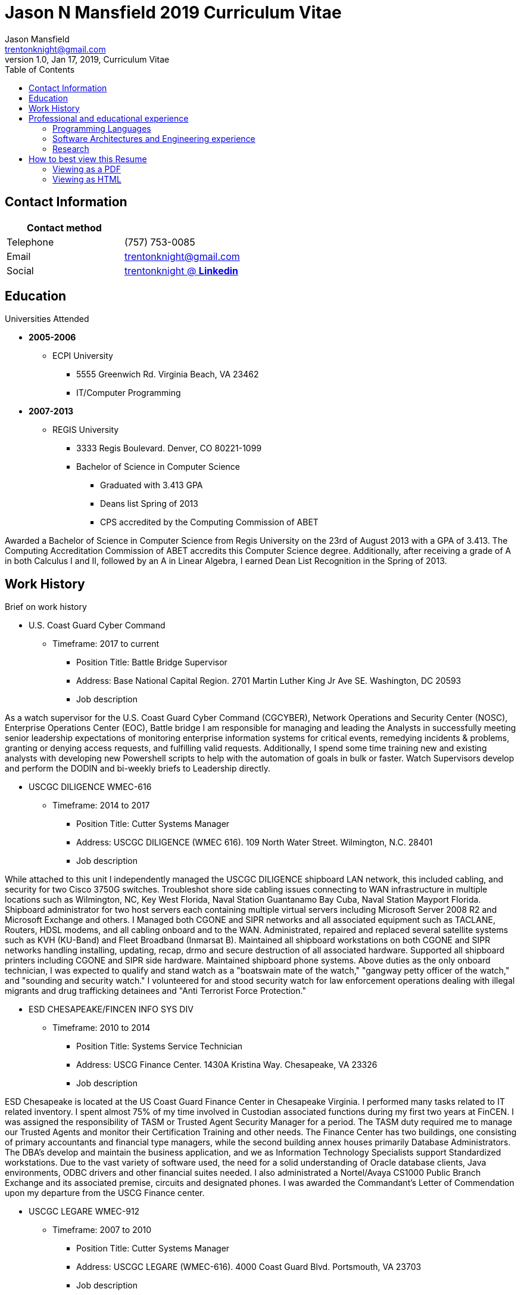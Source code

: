 = Jason N Mansfield 2019 Curriculum Vitae
Jason Mansfield  <trentonknight@gmail.com>
1.0, Jan 17, 2019, Curriculum Vitae
:toc: left
:icons: font
//:source-highlighter: prettify
:source-highlighter: rouge

== Contact Information

[%header,cols=2*]
|===
|Contact method
|

|Telephone
|(757) 753-0085

|Email
|trentonknight@gmail.com

|Social
|https://www.linkedin.com/in/trentonknight/[trentonknight @ *Linkedin*]

|===


== Education
.Universities Attended
* *2005-2006*
** ECPI University
*** 5555 Greenwich Rd. Virginia Beach, VA 23462
*** IT/Computer Programming
* *2007-2013* 
** REGIS University
*** 3333 Regis Boulevard. Denver, CO 80221-1099
*** Bachelor of Science in Computer Science
**** Graduated with 3.413 GPA
**** Deans list Spring of 2013
**** CPS accredited by the Computing Commission of ABET
****
Awarded a Bachelor of Science in Computer Science from Regis University on the 23rd of August 2013 with a GPA of 3.413. The Computing Accreditation Commission of ABET accredits this Computer Science degree. Additionally, after receiving a grade of A in both Calculus I and II, followed by an A in Linear Algebra, I earned Dean List Recognition in the Spring of 2013.
****

== Work History

.Brief on work history
* U.S. Coast Guard Cyber Command
** Timeframe: 2017 to current
*** Position Title: Battle Bridge Supervisor
*** Address: Base National Capital Region. 2701 Martin Luther King Jr Ave SE. Washington, DC 20593
*** Job description
****
As a watch supervisor for the U.S. Coast Guard Cyber Command (CGCYBER), Network Operations and Security Center (NOSC), Enterprise Operations Center (EOC), Battle bridge I am responsible for managing and leading the Analysts in successfully meeting senior leadership expectations of monitoring enterprise information systems for critical events, remedying incidents & problems, granting or denying access requests, and fulfilling valid requests. Additionally, I spend some time training new and existing analysts with developing new Powershell scripts to help with the automation of goals in bulk or faster. Watch Supervisors develop and perform the DODIN and bi-weekly briefs to Leadership directly.
****
* USCGC DILIGENCE WMEC-616
** Timeframe: 2014 to 2017
*** Position Title: Cutter Systems Manager
*** Address: USCGC DILIGENCE (WMEC 616). 109 North Water Street. Wilmington, N.C. 28401
*** Job description
****
While attached to this unit I independently managed the USCGC DILIGENCE shipboard LAN network, this included cabling, and security for two Cisco 3750G switches. Troubleshot shore side cabling issues connecting to WAN infrastructure in multiple locations such as Wilmington, NC, Key West Florida, Naval Station Guantanamo Bay Cuba, Naval Station Mayport Florida. Shipboard administrator for two host servers each containing multiple virtual servers including Microsoft Server 2008 R2 and Microsoft Exchange and others. I Managed both CGONE and SIPR networks and all associated equipment such as TACLANE, Routers, HDSL modems, and all cabling onboard and to the WAN. Administrated, repaired and replaced several satellite systems such as KVH (KU-Band) and Fleet Broadband (Inmarsat B). Maintained all shipboard workstations on both CGONE and SIPR networks handling installing, updating, recap, drmo and secure destruction of all associated hardware. Supported all shipboard printers including CGONE and SIPR side hardware. Maintained shipboard phone systems. Above duties as the only onboard technician, I was expected to qualify and stand watch as a "boatswain mate of the watch," "gangway petty officer of the watch," and "sounding and security watch." I volunteered for and stood security watch for law enforcement operations dealing with illegal migrants and drug trafficking detainees and "Anti Terrorist Force Protection."
****
* ESD CHESAPEAKE/FINCEN INFO SYS DIV
** Timeframe: 2010 to 2014
*** Position Title: Systems Service Technician
*** Address: USCG Finance Center. 1430A Kristina Way. Chesapeake, VA 23326
*** Job description
****
ESD Chesapeake is located at the US Coast Guard Finance Center in Chesapeake Virginia. I performed many tasks related to IT related inventory. I spent almost 75% of my time involved in Custodian associated functions during my first two years at FinCEN. I was assigned the responsibility of TASM or Trusted Agent Security Manager for a period. The TASM duty required me to manage our Trusted Agents and monitor their Certification Training and other needs. The Finance Center has two buildings, one consisting of primary accountants and financial type managers, while the second building annex houses primarily Database Administrators. The DBA's develop and maintain the business application, and we as Information Technology Specialists support Standardized workstations. Due to the vast variety of software used, the need for a solid understanding of Oracle database clients, Java environments, ODBC drivers and other financial suites needed. I also administrated a Nortel/Avaya CS1000 Public Branch Exchange and its associated premise, circuits and designated phones. I was awarded the Commandant’s Letter of Commendation upon my departure from the USCG Finance center.
****
* USCGC LEGARE WMEC-912
** Timeframe: 2007 to 2010
*** Position Title: Cutter Systems Manager
*** Address: USCGC LEGARE (WMEC-616). 4000 Coast Guard Blvd. Portsmouth, VA 23703
*** Job description
****
During my service with the USCGC LEGARE WMEC-912. I was a Surface swimmer, Combat Watchstander, Radio Watchstander, Bearing taker, Anti Terrorism Force Protection and many other responsibilities. Our primary missions were Law Enforcement related. Technician wise I administrated a Windows Exchange server and our Windows based customers as well as maintained an eON PBX and associated cabling. Satellite connectivity was always an issue and required constant adjustments and maintenance. During a 2009 mission to Africa I was appointed to administrate a VMWare based Linux server which hosted our guest nations, this was part of an ongoing effort to improve various African countries maritime security forces. I also installed and administrated our SCCS or Shipboard Command and Control System a UNIX based platform. I received a Letter of Commendation at the end of this tour.

****
* U.S. NAVY STRIKE FIGHTER SQUADRON EIGHT-ONE VFA-81
** Timeframe: 2003 to 2005
*** Position Title: Aviation Ordnanceman (AO) 
*** Address: Naval Air Station Oceana. 1750 Tomcat Blvd. Virginia Beach, VA 23460 
*** Job description
****
In 2004 VFA-81 I deployed with Carrier Air Wing Seventeen CVW-17 on the USS John F. Kennedy CV-67 for its final cruise before decommissioning. My time in the Mediterranean and the Arabian Sea consisting of standard Aviation Ordnanceman tasks such as weapons systems maintenance, loading team member and other flight operation related efforts on the flight deck. During the course of operations in Iraq, 54,000 pounds of ordnance were dropped by the jets of CVW-17 squadrons, including F/A-18s Hornets from the Blue blaster of Strike Fighter Squadron (VFA) 34, the Rampagers of VFA-83, the Sunliners of VFA-81 and F-14 Tomcats from the Jolly Rogers of Fighter Squadron (VF) 103. The John F. Kennedy Strike group supported Operations "Iraqi Freedom," "Enduring Freedom," and "Al Fajr." During flight operations, I spend the majority of my time (arming) and retrieving (de-arming if needed) several jets, something which became critical near the end of this patrol during Al Fajr or the second battle of Fallujah.

****
* U.S. NAVY STRIKE FIGHTER SQUADRON ONE TWO FIVE VFA-125
** Timeframe: 2001 to 2003
*** Position Title: Aviation Ordnanceman (AO)
*** Address: 330 Reeve Blvd. Hangar 5 Mod 1. Naval Air Station Lemoore, CA 93246
*** Job description
****
I spent my first two years in the US Navy at STRIKE FIGHTER SQUADRON ONE TWO FIVE VFA-125 ROUGH RAIDERS directly after boot camp and A school. I learned how to load and lead ordnance loading teams in a professional manner, flight deck operations, ordnance safety and many other basics during this timeframe. I had the pleasure of working with and for US Marines during my time with the Rough Raiders. I was awarded a Letter of Commendation at the end of this tour.
****
== Professional and educational experience
=== Programming Languages
I have the most experience with the following languages.

==== RUST
[source, rust]
----
fn aws_serverless(){
  println!("Currently working to develop a service with AWS Lambda");
}

fn main() {
    println!("RUST language!");
}
----
==== C and C++
[source, cpp]
----
int main() {
  cout << "C and C++";
  cout << "Used throughout college for learning basic algorithms."
}
----
==== Python
[source, python]
----
import pandas as used_for_searching_csv_files
from  scipy import used_for_many_years_scipy_addict
import matplotlib.pyplot as used_for_years
import numpy as same
from sklearn import of_course

print("Python!")
----
==== Powershell  
[source, powershell]
----
import-module activedirectory

$Session = New-PSSession -ConfigurationName Microsoft.Exchange 

write-host "Primarily use Powershell for analyst efforts at CGCYBER."
----

==== LaTeX 
[source, LaTeX]
----
\documentclass{article}
\begin{document}
LaTeX
\end{document}
----

==== Java 

[source, Java]
----
public class MainActivity extends Activity {

    @Override
    protected void onCreate(Bundle savedInstanceState) {

    String java = "Used Android Studio primarily throughout college. Used for senior
    capstone project."
}
----

=== Software Architectures and Engineering experience

----
Openstack, Moodle, Wordpress, Microsoft Active Directory and Exchange, Git hosting, Docker, and custom websites using various open source SQL database. 
----

=== Research

----
My current effort is to create a serverless application using the RUST Language with a container based platform. I am exploring options with various approaches such as AWS Lambda, Kubernetes, and Apache OpenWhisk. Clearly RUST is a new language and for now some efforts may require use of Node.js. Additionally, I am investigating WebAssembly    
----


== How to best view this Resume

This resume has been written for viewing as plain text ascii or may be improved using link:https://asciidoctor.org/[asciidoctor.]

=== Viewing as a PDF

To view as a PDF use the following URL: link:https://github.com/trentonknight/jnmansfield_cvitae/blob/master/jnmansfield_resume2019.pdf[jnmansfield_resume2019.pdf]

=== Viewing as HTML


==== Grab HTML version from GitHub
Clone the latest version of this resume. The latest version of this resume may be retrieved here: 
----
git clone https://github.com/trentonknight/jnmansfield_cvitae.git
----
Using a browser
----
firefox jnmansfield_cvitae/jnmansfield_resume2019.html &
----

==== Install asciidoctor for compiling and using resume as a template.
The asciidoctor tool must be installed to compile. Examples are below or more may be
found on *Github* here: link:https://github.com/asciidoctor/asciidoctor[asciidoctor @ *GitHub*]

Arch Linux
----
pacman -S asciidoctor
----

Fedora Linux
----
dnf -y install asciidoctor
----

Ruby Install
----
gem install asciidoctor
----

Install from source code
----
git clone https://github.com/asciidoctor/asciidoctor.git
----
TIP: asciidoctor files need to be saved with the extension *.adoc. 

==== If needed change the file format extension to *.adoc.
----
mv jnmansfield_resume2019.txt my_new_resume.adoc
----

==== Use link:https://github.com/asciidoctor/asciidoctor[asciidoctor] to export HTML or PDF

===== HTML creation
----
asciidoctor my_new_resume.adoc
----
===== PDF creations using link:https://asciidoctor.org/docs/asciidoctor-pdf/[asciidoctor-pdf]
----
asciidoctor-pdf my_new_resume.adoc
----
===== Add CSS using link:https://github.com/asciidoctor/asciidoctor-stylesheet-factory[asciidoctor-stylesheet-factory]
----
asciidoctor -a stylesheet=gonavy.css my_new_resume.adoc
----



